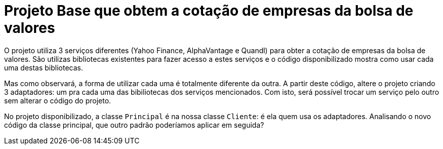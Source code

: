 :source-highlighter: highlightjs
:numbered:
:unsafe:
:icons: font

ifdef::env-github[]
:outfilesuffix: .adoc
:caution-caption: :fire:
:important-caption: :exclamation:
:note-caption: :paperclip:
:tip-caption: :bulb:
:warning-caption: :warning:
endif::[]

= Projeto Base que obtem a cotação de empresas da bolsa de valores

O projeto utiliza 3 serviços diferentes (Yahoo Finance, AlphaVantage e Quandl) para obter a cotação de empresas da bolsa de valores.
São utilizas bibliotecas existentes para fazer acesso a estes serviços
e o código disponibilizado mostra como usar cada uma destas bibliotecas.

Mas como observará, a forma de utilizar cada uma é totalmente diferente da outra.
A partir deste código, altere o projeto criando 3 adaptadores: um pra cada uma
das bibiliotecas dos serviços mencionados.
Com isto, será possível trocar um serviço pelo outro sem alterar o código do projeto.

No projeto disponibilizado, a classe `Principal` é na nossa classe `Cliente`: é ela quem usa os adaptadores. 
Analisando o novo código da classe principal, que outro padrão poderíamos aplicar em seguida?